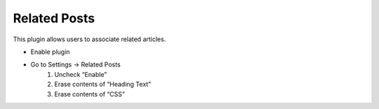 .. This Source Code Form is subject to the terms of the Mozilla Public
.. License, v. 2.0. If a copy of the MPL was not distributed with this
.. file, You can obtain one at http://mozilla.org/MPL/2.0/.


==============
Related Posts
==============

This plugin allows users to associate related articles.

- Enable plugin

- Go to Settings -> Related Posts
    #. Uncheck “Enable”
    #. Erase contents of “Heading Text”
    #. Erase contents of “CSS”

